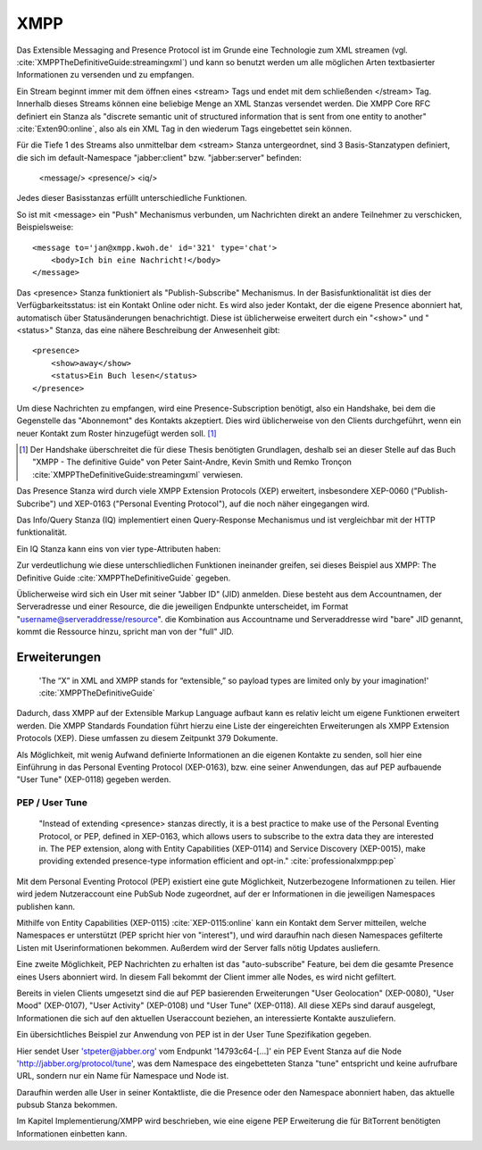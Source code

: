 
XMPP
====

Das Extensible Messaging and Presence Protocol ist im Grunde eine Technologie zum XML streamen (vgl. :cite:`XMPPTheDefinitiveGuide:streamingxml`) und kann so benutzt werden um alle möglichen Arten textbasierter Informationen zu versenden und zu empfangen.

Ein Stream beginnt immer mit dem öffnen eines <stream> Tags und endet mit dem schließenden </stream> Tag.
Innerhalb dieses Streams können eine beliebige Menge an XML Stanzas versendet werden. Die XMPP Core RFC definiert ein Stanza als "discrete semantic unit of structured information that is sent from one entity to another" :cite:`Exten90:online`, also als ein XML Tag in den wiederum Tags eingebettet sein können.

Für die Tiefe 1 des Streams also unmittelbar dem <stream> Stanza untergeordnet, sind 3 Basis-Stanzatypen definiert, die sich im default-Namespace "jabber:client" bzw. "jabber:server" befinden:

    <message/> <presence/> <iq/>

Jedes dieser Basisstanzas erfüllt unterschiedliche Funktionen.

So ist mit <message> ein "Push" Mechanismus verbunden, um Nachrichten direkt an andere Teilnehmer zu verschicken, Beispielsweise::

    <message to='jan@xmpp.kwoh.de' id='321' type='chat'>
        <body>Ich bin eine Nachricht!</body>
    </message>

Das <presence> Stanza funktioniert als "Publish-Subscribe" Mechanismus.
In der Basisfunktionalität ist dies der Verfügbarkeitsstatus: ist ein Kontakt Online oder nicht. Es wird also jeder Kontakt, der die eigene Presence abonniert hat, automatisch über Statusänderungen benachrichtigt.
Diese ist üblicherweise erweitert durch ein "<show>" und "<status>" Stanza, das eine nähere Beschreibung der Anwesenheit gibt::

    <presence>
        <show>away</show>
        <status>Ein Buch lesen</status>
    </presence>

Um diese Nachrichten zu empfangen, wird eine Presence-Subscription benötigt, also ein Handshake, bei dem die Gegenstelle das "Abonnemont" des Kontakts akzeptiert. Dies wird üblicherweise von den Clients durchgeführt, wenn ein neuer Kontakt zum Roster hinzugefügt werden soll. [1]_

.. [1] Der Handshake überschreitet die für diese Thesis benötigten Grundlagen, deshalb sei an dieser Stelle auf das Buch "XMPP - The definitive Guide" von Peter Saint-Andre, Kevin Smith und Remko Tronçon :cite:`XMPPTheDefinitiveGuide:streamingxml` verwiesen.

Das Presence Stanza wird durch viele XMPP Extension Protocols (XEP) erweitert, insbesondere XEP-0060 ("Publish-Subcribe") und XEP-0163 ("Personal Eventing Protocol"), auf die noch näher eingegangen wird.


Das Info/Query Stanza (IQ) implementiert einen Query-Response Mechanismus und ist vergleichbar mit der HTTP funktionalität.

Ein IQ Stanza kann eins von vier type-Attributen haben:

.. code-block:: none
   :caption: 4 IQ Stanzatypes :cite:`Exten90:online`

    get -- The stanza is a request for information or requirements.
    set -- The stanza provides required data, sets new values, or replaces existing values.
    result -- The stanza is a response to a successful get or set request.
    error -- An error has occurred regarding processing or delivery of a previously-sent get or set (see Stanza Errors).


Zur verdeutlichung wie diese unterschliedlichen Funktionen ineinander greifen, sei dieses Beispiel aus XMPP: The Definitive Guide :cite:`XMPPTheDefinitiveGuide` gegeben.

.. code-block:: xml
   :caption: XML Beispielstream aus :cite:`XMPPTheDefinitiveGuide` (s.17)


    C: <stream:stream>

    C: <presence/>

    C: <iq type="get">
        <query xmlns="jabber:iq:roster"/>
       </iq>

    S: <iq type="result">
         <query xmlns="jabber:iq:roster">
           <item jid="alice@wonderland.lit"/>
           <item jid="madhatter@wonderland.lit"/>
           <item jid="whiterabbit@wonderland.lit"/>
         </query>
       </iq>

    C: <message from="queen@wonderland.lit"
                to="madhatter@wonderland.lit">
         <body>Off with his head!</body>
       </message>

    S: <message from="king@wonderland.lit"
                to="party@conference.wonderland.lit">
         <body>You are all pardoned.</body>
       </message>

    C: <presence type="unavailable"/>

    C: </stream:stream>


Üblicherweise wird sich ein User mit seiner "Jabber ID" (JID) anmelden.
Diese besteht aus dem Accountnamen, der Serveradresse und einer Resource, die die jeweiligen Endpunkte unterscheidet, im Format "username@serveraddresse/resource". die Kombination aus Accountname und Serveraddresse wird "bare" JID genannt, kommt die Ressource hinzu, spricht man von der "full" JID.


Erweiterungen
-------------

 'The “X” in XML and XMPP stands for “extensible,” so payload types are limited only by your imagination!' :cite:`XMPPTheDefinitiveGuide`

Dadurch, dass XMPP auf der Extensible Markup Language aufbaut kann es relativ leicht um eigene Funktionen erweitert werden. Die XMPP Standards Foundation führt hierzu eine Liste der eingereichten Erweiterungen als XMPP Extension Protocols (XEP). Diese umfassen zu diesem Zeitpunkt 379 Dokumente.


Als Möglichkeit, mit wenig Aufwand definierte Informationen an die eigenen Kontakte zu senden, soll hier eine Einführung in das Personal Eventing Protocol (XEP-0163), bzw. eine seiner Anwendungen, das auf PEP aufbauende "User Tune" (XEP-0118) gegeben werden.


PEP / User Tune
...............

 "Instead of extending <presence> stanzas directly, it is a best practice to make use of the Personal Eventing Protocol, or PEP, defined in XEP-0163, which allows users to subscribe to the extra data they are interested in. The PEP extension, along with Entity Capabilities (XEP-0114) and Service Discovery (XEP-0015), make providing extended presence-type information efficient and opt-in." :cite:`professionalxmpp:pep`


Mit dem Personal Eventing Protocol (PEP) existiert eine gute Möglichkeit, Nutzerbezogene Informationen zu teilen. Hier wird jedem Nutzeraccount eine PubSub Node zugeordnet, auf der er Informationen in die jeweiligen Namespaces publishen kann.

Mithilfe von Entity Capabilities (XEP-0115) :cite:`XEP-0115:online` kann ein Kontakt dem Server mitteilen, welche Namespaces er unterstützt (PEP spricht hier von "interest"), und wird daraufhin nach diesen Namespaces gefilterte Listen mit Userinformationen bekommen. Außerdem wird der Server falls nötig Updates ausliefern.

Eine zweite Möglichkeit, PEP Nachrichten zu erhalten ist das "auto-subscribe" Feature, bei dem die gesamte Presence eines Users abonniert wird. In diesem Fall bekommt der Client immer alle Nodes, es wird nicht gefiltert.


Bereits in vielen Clients umgesetzt sind die auf PEP basierenden Erweiterungen "User Geolocation" (XEP-0080), "User Mood" (XEP-0107), "User Activity" (XEP-0108) und "User Tune" (XEP-0118). All diese XEPs sind darauf ausgelegt, Informationen die sich auf den aktuellen Useraccount beziehen, an interessierte Kontakte auszuliefern.


Ein übersichtliches Beispiel zur Anwendung von PEP ist in der User Tune Spezifikation gegeben.

.. code-block:: xml
   :caption: Beispiel: Publishing an event xep-0118 :cite:`XEP-0118:online`
   :linenos:

    <iq type='set'
        from='stpeter@jabber.org/14793c64-0f94-11dc-9430-000bcd821bfb'
        id='tunes123'>
      <pubsub xmlns='http://jabber.org/protocol/pubsub'>
        <publish node='http://jabber.org/protocol/tune'>
          <item>
            <tune xmlns='http://jabber.org/protocol/tune'>
              <artist>Yes</artist>
              <length>686</length>
              <rating>8</rating>
              <source>Yessongs</source>
              <title>Heart of the Sunrise</title>
              <track>3</track>
              <uri>http://www.yesworld.com/lyrics/Fragile.html#9</uri>
            </tune>
          </item>
        </publish>
      </pubsub>
    </iq>

Hier sendet User 'stpeter@jabber.org' vom Endpunkt '14793c64-[...]' ein PEP Event Stanza auf die Node 'http://jabber.org/protocol/tune', was dem Namespace des eingebetteten Stanza "tune" entspricht und keine aufrufbare URL, sondern nur ein Name für Namespace und Node ist.

Daraufhin werden alle User in seiner Kontaktliste, die die Presence oder den Namespace abonniert haben, das aktuelle pubsub Stanza bekommen.


Im Kapitel Implementierung/XMPP wird beschrieben, wie eine eigene PEP Erweiterung die für BitTorrent benötigten Informationen einbetten kann.
